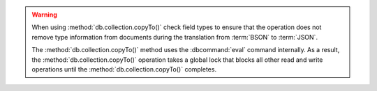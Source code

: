 .. warning::

   When using :method:`db.collection.copyTo()` check field types to
   ensure that the operation does not remove type information from
   documents during the translation from :term:`BSON` to
   :term:`JSON`.

   The :method:`db.collection.copyTo()` method uses the :dbcommand:`eval`
   command internally. As a result, the :method:`db.collection.copyTo()`
   operation takes a global lock that blocks all other read and write
   operations until the :method:`db.collection.copyTo()` completes.

